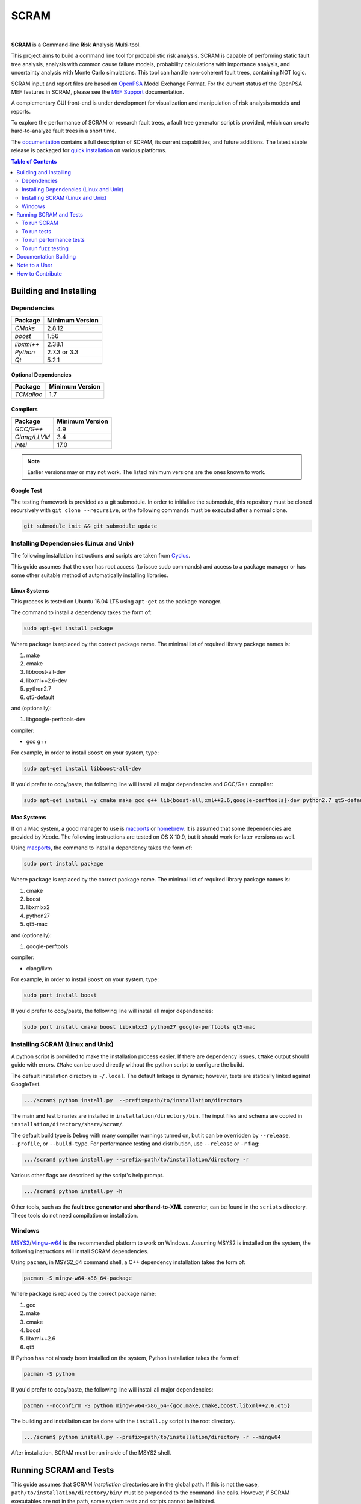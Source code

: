 #####
SCRAM
#####

.. image:: https://travis-ci.org/rakhimov/scram.svg?branch=develop
    :target: https://travis-ci.org/rakhimov/scram
.. image:: https://ci.appveyor.com/api/projects/status/d36yu2w3t8hy4ito/branch/develop?svg=true
    :target: https://ci.appveyor.com/project/rakhimov/scram/branch/develop
    :alt: 'Build status'
.. image:: https://coveralls.io/repos/github/rakhimov/scram/badge.svg?branch=develop
    :target: https://coveralls.io/github/rakhimov/scram?branch=develop
.. image:: https://scan.coverity.com/projects/2555/badge.svg
    :target: https://scan.coverity.com/projects/2555
.. image:: https://landscape.io/github/rakhimov/scram/develop/landscape.svg?style=flat
    :target: https://landscape.io/github/rakhimov/scram/develop
    :alt: Code Health
.. image:: https://codecov.io/github/rakhimov/scram/coverage.svg?branch=develop
    :target: https://codecov.io/github/rakhimov/scram?branch=develop
.. image:: https://badge.waffle.io/rakhimov/scram.svg?label=ready&title=Ready
    :target: https://waffle.io/rakhimov/scram
    :alt: 'Stories in Ready'

|

**SCRAM** is a **C**\ommand-line **R**\isk **A**\nalysis **M**\ulti-tool.

This project aims to build a command line tool for probabilistic risk analysis.
SCRAM is capable of performing static fault tree analysis,
analysis with common cause failure models,
probability calculations with importance analysis,
and uncertainty analysis with Monte Carlo simulations.
This tool can handle non-coherent fault trees, containing NOT logic.

SCRAM input and report files are based on OpenPSA_ Model Exchange Format.
For the current status of the OpenPSA MEF features in SCRAM,
please see the `MEF Support`_ documentation.

A complementary GUI front-end is under development
for visualization and manipulation of risk analysis models and reports.

To explore the performance of SCRAM or research fault trees,
a fault tree generator script is provided,
which can create hard-to-analyze fault trees in a short time.

The documentation_ contains a full description of SCRAM,
its current capabilities, and future additions.
The latest stable release is packaged for `quick installation`_ on various platforms.

.. _OpenPSA: http://open-psa.org
.. _MEF Support: http://scram-pra.org/doc/opsa_support.html
.. _documentation: http://scram-pra.org
.. _quick installation: http://scram-pra.org/doc/installation.html

.. contents:: **Table of Contents**
    :depth: 2


***********************
Building and Installing
***********************

Dependencies
============

====================   ==================
Package                Minimum Version
====================   ==================
`CMake`                2.8.12
`boost`                1.56
`libxml++`             2.38.1
`Python`               2.7.3 or 3.3
`Qt`                   5.2.1
====================   ==================


Optional Dependencies
---------------------

====================   ==================
Package                Minimum Version
====================   ==================
`TCMalloc`             1.7
====================   ==================


Compilers
---------

====================   ==================
Package                Minimum Version
====================   ==================
`GCC/G++`              4.9
`Clang/LLVM`           3.4
`Intel`                17.0
====================   ==================

.. note::
    Earlier versions may or may not work.
    The listed minimum versions are the ones known to work.


Google Test
-----------

The testing framework is provided as a git submodule.
In order to initialize the submodule,
this repository must be cloned recursively with ``git clone --recursive``,
or the following commands must be executed after a normal clone.

.. code-block:: bash

    git submodule init && git submodule update


Installing Dependencies (Linux and Unix)
========================================

The following installation instructions and scripts are taken from Cyclus_.

.. _Cyclus: https://github.com/cyclus/cyclus

This guide assumes that the user has root access (to issue sudo commands)
and access to a package manager
or has some other suitable method of automatically installing libraries.


Linux Systems
-------------

This process is tested on Ubuntu 16.04 LTS
using ``apt-get`` as the package manager.

The command to install a dependency takes the form of:

.. code-block:: bash

    sudo apt-get install package

Where ``package`` is replaced by the correct package name.
The minimal list of required library package names is:

#. make
#. cmake
#. libboost-all-dev
#. libxml++2.6-dev
#. python2.7
#. qt5-default

and (optionally):

#. libgoogle-perftools-dev

compiler:

- gcc g++

For example, in order to install ``Boost`` on your system, type:

.. code-block:: bash

    sudo apt-get install libboost-all-dev

If you'd prefer to copy/paste,
the following line will install all major dependencies and GCC/G++ compiler:

.. code-block:: bash

    sudo apt-get install -y cmake make gcc g++ lib{boost-all,xml++2.6,google-perftools}-dev python2.7 qt5-default


Mac Systems
-----------

If on a Mac system, a good manager to use is macports_ or homebrew_.
It is assumed that some dependencies are provided by Xcode.
The following instructions are tested on OS X 10.9,
but it should work for later versions as well.

Using macports_, the command to install a dependency takes the form of:

.. code-block:: bash

    sudo port install package

Where ``package`` is replaced by the correct package name.
The minimal list of required library package names is:

#. cmake
#. boost
#. libxmlxx2
#. python27
#. qt5-mac

and (optionally):

#. google-perftools

compiler:

- clang/llvm

For example, in order to install ``Boost`` on your system, type:

.. code-block:: bash

    sudo port install boost

If you'd prefer to copy/paste,
the following line will install all major dependencies:

.. code-block:: bash

    sudo port install cmake boost libxmlxx2 python27 google-perftools qt5-mac

.. _macports: http://www.macports.org/
.. _homebrew: http://brew.sh/


Installing SCRAM (Linux and Unix)
=================================

A python script is provided to make the installation process easier.
If there are dependency issues, ``CMake`` output should guide with errors.
``CMake`` can be used directly without the python script to configure the build.

The default installation directory is ``~/.local``.
The default linkage is dynamic;
however, tests are statically linked against GoogleTest.

.. code-block:: bash

    .../scram$ python install.py  --prefix=path/to/installation/directory

The main and test binaries are installed in ``installation/directory/bin``.
The input files and schema are copied in ``installation/directory/share/scram/``.

The default build type is ``Debug`` with many compiler warnings turned on,
but it can be overridden by ``--release``, ``--profile``, or ``--build-type``.
For performance testing and distribution, use ``--release`` or ``-r`` flag:

.. code-block:: bash

    .../scram$ python install.py --prefix=path/to/installation/directory -r

Various other flags are described by the script's help prompt.

.. code-block:: bash

    .../scram$ python install.py -h

Other tools,
such as the **fault tree generator** and **shorthand-to-XML** converter,
can be found in the ``scripts`` directory.
These tools do not need compilation or installation.


Windows
=======

MSYS2_/Mingw-w64_ is the recommended platform to work on Windows.
Assuming MSYS2 is installed on the system,
the following instructions will install SCRAM dependencies.

Using ``pacman``, in MSYS2_64 command shell,
a C++ dependency installation takes the form of:

.. code-block:: bash

    pacman -S mingw-w64-x86_64-package

Where ``package`` is replaced by the correct package name:

#. gcc
#. make
#. cmake
#. boost
#. libxml++2.6
#. qt5

If Python has not already been installed on the system,
Python installation takes the form of:

.. code-block:: bash

    pacman -S python

If you'd prefer to copy/paste,
the following line will install all major dependencies:

.. code-block:: bash

    pacman --noconfirm -S python mingw-w64-x86_64-{gcc,make,cmake,boost,libxml++2.6,qt5}

The building and installation can be done with the ``install.py`` script
in the root directory.

.. code-block:: bash

    .../scram$ python install.py --prefix=path/to/installation/directory -r --mingw64

After installation,
SCRAM must be run inside of the MSYS2 shell.

.. _MSYS2: https://sourceforge.net/projects/msys2/
.. _Mingw-w64: http://mingw-w64.sourceforge.net/


***********************
Running SCRAM and Tests
***********************

This guide assumes
that SCRAM *installation* directories are in the global path.
If this is not the case,
``path/to/installation/directory/bin/`` must be prepended to the command-line calls.
However, if SCRAM executables are not in the path,
some system tests and scripts cannot be initiated.


To run SCRAM
============

Example configuration and input files are provided in the ``input`` directory.

.. code-block:: bash

    scram path/to/input/files


On command line, run help to get more detailed information:

.. code-block:: bash

    scram --help

Various other useful tools and helper scripts,
such as the **fault tree generator** and **shorthand-to-XML** converter,
can be found in the ``scripts`` directory.
Help prompts and the documentation have more details how to use these tools.


To run tests
============

To run the unit and benchmark tests:

.. code-block:: bash

    scram_tests

To test the tools in the ``scripts`` directory:

.. code-block:: bash

    nosetests -w scripts/

To test the command-line call of SCRAM:

.. code-block:: bash

    nosetests -w tests/


To run performance tests
========================

A set of performance tests is provided
to evaluate the running times on the host machine
and to help developers check for regressions.
More details can be found in performance test source files.

To run all performance tests (may take considerable time):

.. code-block:: bash

    scram_tests --gtest_also_run_disabled_tests --gtest_filter=*Performance*


To run fuzz testing
===================

The main goal of SCRAM fuzz testing
is to discover defects in its analysis code.
It is recommended to build SCRAM
with assertions preserved
and sanitizers enabled, for example,
address sanitizer in GCC and Clang ``-fsanitize=address``.
In order to speed up the fuzz testing,
SCRAM may be built with optimizations but ``NDEBUG`` undefined.

An example command to run SCRAM 1000 times with auto-generated inputs and configurations:

.. code-block:: bash

    fuzz_tester.py -n 1000

The fuzz tester can be guided with options listed in its help prompt.
Some options can be combined,
and some are mutually exclusive.
The priorities of mutually exclusive options and combinations are hard-coded in the script,
and no error messages are produced;
however, information messages are given to indicate the interpretation.

.. code-block:: bash

    fuzz_tester.py --help

The fuzz tester collects run configurations, failures, and logs.
The auto-generated inputs are preserved for failed runs.


Cross Validation
----------------

The Fuzz tester can check
the results of qualitative analysis algorithms implemented in SCRAM.
If there is any disagreement between various algorithms,
the run is reported as failure.

.. code-block:: bash

    fuzz_tester.py --cross-validate


**********************
Documentation Building
**********************

Documentation is generated with the configurations on the gh-source_ branch.
The raw documentation files are in the ``doc`` directory.

.. _gh-source: https://github.com/rakhimov/scram/tree/gh-source


**************
Note to a User
**************

The development may follow
the Documentation Driven Development paradigm for some new features.
Therefore, some documentation may be ahead of the actual development
and describe features under current development or consideration.

For any questions, don't hesitate to ask the user support mailing list
(https://groups.google.com/forum/#!forum/scram-users, scram-users@googlegroups.com).

For latest releases and information about SCRAM,
feel free to subscribe to the announcements
(https://groups.google.com/forum/#!forum/scram-announce,
scram-announce+subscribe@googlegroups.com).


*****************
How to Contribute
*****************

Please follow the instructions in `CONTRIBUTING.md`_.

.. _CONTRIBUTING.md:
    https://github.com/rakhimov/scram/blob/develop/CONTRIBUTING.md
